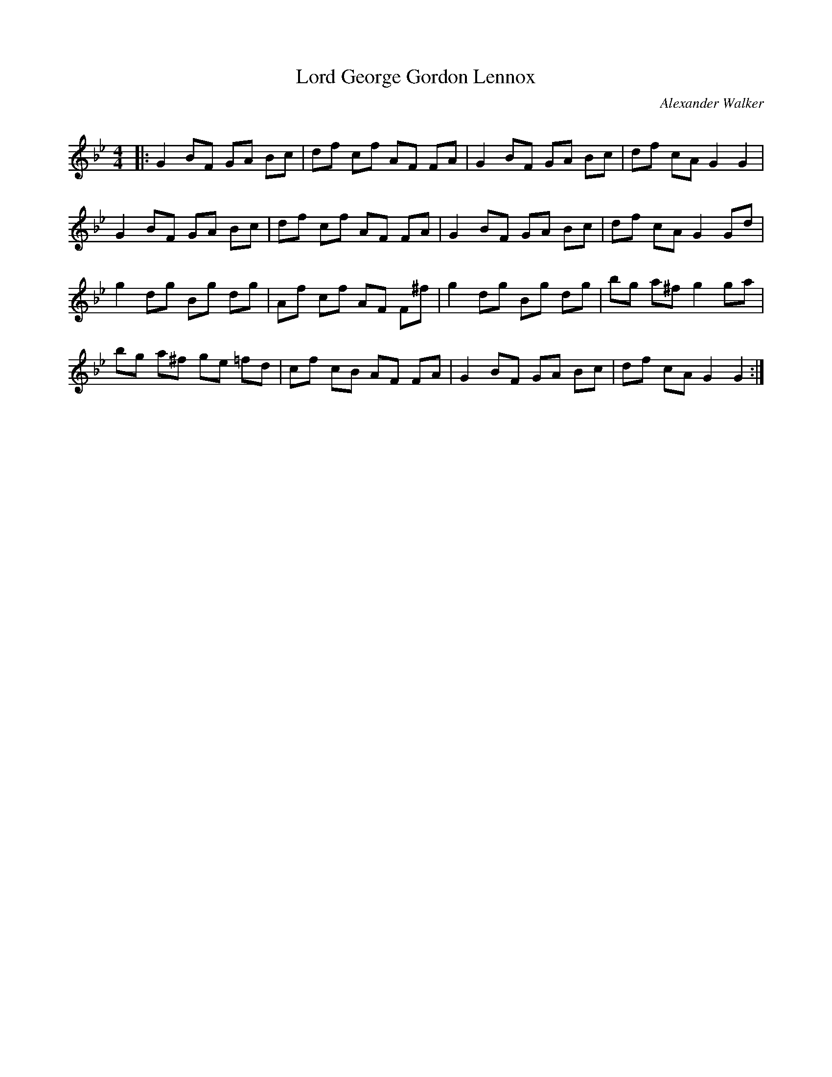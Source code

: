 X:1
T: Lord George Gordon Lennox
C:Alexander Walker
R:Reel
Q: 232
K:Gm
M:4/4
L:1/8
|:G2 BF GA Bc|df cf AF FA|G2 BF GA Bc|df cA G2 G2|
G2 BF GA Bc|df cf AF FA|G2 BF GA Bc|df cA G2 Gd|
g2 dg Bg dg|Af cf AF F^f|g2 dg Bg dg|bg a^f g2 ga|
bg a^f ge =fd|cf cB AF FA|G2 BF GA Bc|df cA G2 G2:|
